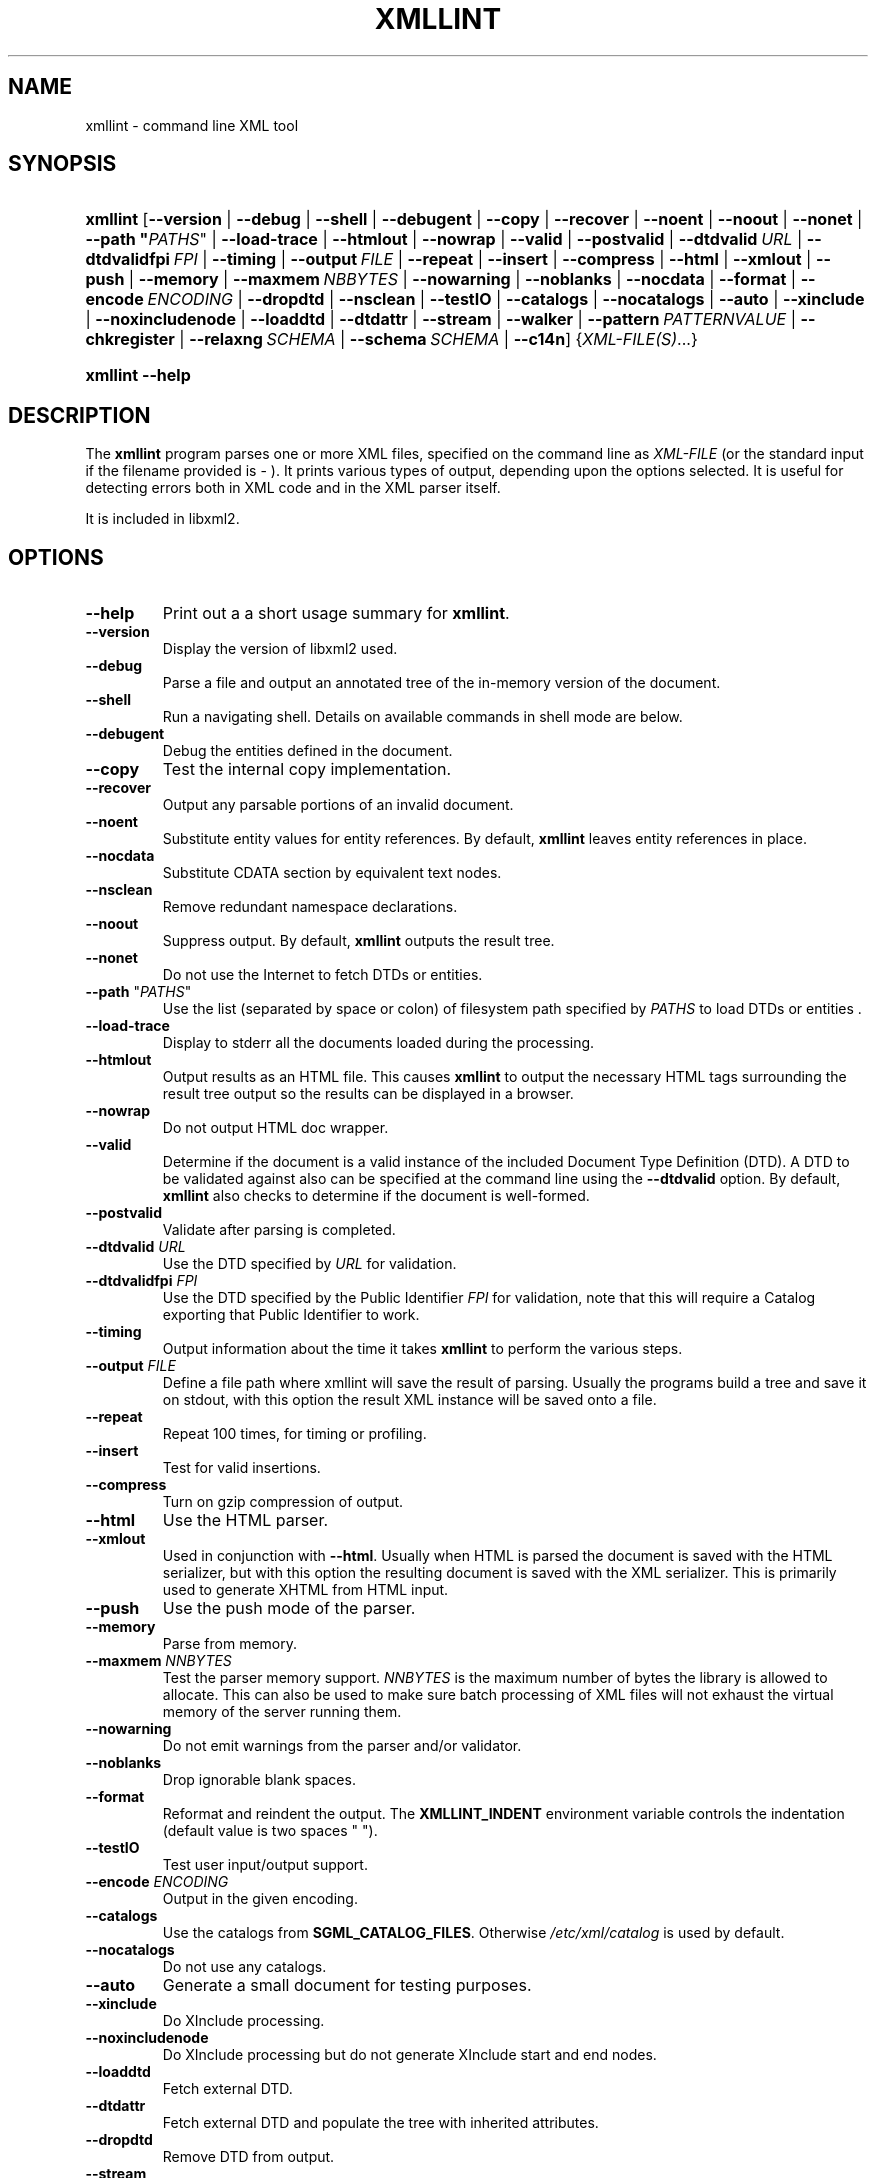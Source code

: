 .\"Generated by db2man.xsl. Don't modify this, modify the source.
.de Sh \" Subsection
.br
.if t .Sp
.ne 5
.PP
\fB\\$1\fR
.PP
..
.de Sp \" Vertical space (when we can't use .PP)
.if t .sp .5v
.if n .sp
..
.de Ip \" List item
.br
.ie \\n(.$>=3 .ne \\$3
.el .ne 3
.IP "\\$1" \\$2
..
.TH "XMLLINT" 1 "" "" "xmllint Manual"
.SH NAME
xmllint \- command line XML tool
.SH "SYNOPSIS"
.ad l
.hy 0
.HP 8
\fBxmllint\fR [\fB\fB\-\-version\fR\fR | \fB\fB\-\-debug\fR\fR | \fB\fB\-\-shell\fR\fR | \fB\fB\-\-debugent\fR\fR | \fB\fB\-\-copy\fR\fR | \fB\fB\-\-recover\fR\fR | \fB\fB\-\-noent\fR\fR | \fB\fB\-\-noout\fR\fR | \fB\fB\-\-nonet\fR\fR | \fB\fB\-\-path\ "\fIPATHS\fR"\fR\fR | \fB\fB\-\-load\-trace\fR\fR | \fB\fB\-\-htmlout\fR\fR | \fB\fB\-\-nowrap\fR\fR | \fB\fB\-\-valid\fR\fR | \fB\fB\-\-postvalid\fR\fR | \fB\fB\-\-dtdvalid\ \fIURL\fR\fR\fR | \fB\fB\-\-dtdvalidfpi\ \fIFPI\fR\fR\fR | \fB\fB\-\-timing\fR\fR | \fB\fB\-\-output\ \fIFILE\fR\fR\fR | \fB\fB\-\-repeat\fR\fR | \fB\fB\-\-insert\fR\fR | \fB\fB\-\-compress\fR\fR | \fB\fB\-\-html\fR\fR | \fB\fB\-\-xmlout\fR\fR | \fB\fB\-\-push\fR\fR | \fB\fB\-\-memory\fR\fR | \fB\fB\-\-maxmem\ \fINBBYTES\fR\fR\fR | \fB\fB\-\-nowarning\fR\fR | \fB\fB\-\-noblanks\fR\fR | \fB\fB\-\-nocdata\fR\fR | \fB\fB\-\-format\fR\fR | \fB\fB\-\-encode\ \fIENCODING\fR\fR\fR | \fB\fB\-\-dropdtd\fR\fR | \fB\fB\-\-nsclean\fR\fR | \fB\fB\-\-testIO\fR\fR | \fB\fB\-\-catalogs\fR\fR | \fB\fB\-\-nocatalogs\fR\fR | \fB\fB\-\-auto\fR\fR | \fB\fB\-\-xinclude\fR\fR | \fB\fB\-\-noxincludenode\fR\fR | \fB\fB\-\-loaddtd\fR\fR | \fB\fB\-\-dtdattr\fR\fR | \fB\fB\-\-stream\fR\fR | \fB\fB\-\-walker\fR\fR | \fB\fB\-\-pattern\ \fIPATTERNVALUE\fR\fR\fR | \fB\fB\-\-chkregister\fR\fR | \fB\fB\-\-relaxng\ \fISCHEMA\fR\fR\fR | \fB\fB\-\-schema\ \fISCHEMA\fR\fR\fR | \fB\fB\-\-c14n\fR\fR] {\fIXML\-FILE(S)\fR...}
.ad
.hy
.ad l
.hy 0
.HP 8
\fBxmllint\fR \fB\-\-help\fR
.ad
.hy

.SH "DESCRIPTION"

.PP
The \fBxmllint\fR program parses one or more XML files, specified on the command line as \fIXML\-FILE\fR (or the standard input if the filename provided is \- )\&. It prints various types of output, depending upon the options selected\&. It is useful for detecting errors both in XML code and in the XML parser itself\&.

.PP
It is included in libxml2\&.

.SH "OPTIONS"

.TP
\fB\-\-help\fR
Print out a a short usage summary for \fBxmllint\fR\&.

.TP
\fB\-\-version\fR
Display the version of libxml2 used\&.

.TP
\fB\-\-debug\fR
Parse a file and output an annotated tree of the in\-memory version of the document\&.

.TP
\fB\-\-shell\fR
Run a navigating shell\&. Details on available commands in shell mode are below\&.

.TP
\fB\-\-debugent\fR
Debug the entities defined in the document\&.

.TP
\fB\-\-copy\fR
Test the internal copy implementation\&.

.TP
\fB\-\-recover\fR
Output any parsable portions of an invalid document\&.

.TP
\fB\-\-noent\fR
Substitute entity values for entity references\&. By default, \fBxmllint\fR leaves entity references in place\&.

.TP
\fB\-\-nocdata\fR
Substitute CDATA section by equivalent text nodes\&.

.TP
\fB\-\-nsclean\fR
Remove redundant namespace declarations\&.

.TP
\fB\-\-noout\fR
Suppress output\&. By default, \fBxmllint\fR outputs the result tree\&.

.TP
\fB\-\-nonet\fR
Do not use the Internet to fetch DTDs or entities\&.

.TP
\fB\-\-path\fR "\fIPATHS\fR"
Use the list (separated by space or colon) of filesystem path specified by \fIPATHS\fR to load DTDs or entities \&.

.TP
\fB\-\-load\-trace\fR
Display to stderr all the documents loaded during the processing\&.

.TP
\fB\-\-htmlout\fR
Output results as an HTML file\&. This causes \fBxmllint\fR to output the necessary HTML tags surrounding the result tree output so the results can be displayed in a browser\&.

.TP
\fB\-\-nowrap \fR
Do not output HTML doc wrapper\&.

.TP
\fB\-\-valid\fR
Determine if the document is a valid instance of the included Document Type Definition (DTD)\&. A DTD to be validated against also can be specified at the command line using the \fB\-\-dtdvalid\fR option\&. By default, \fBxmllint\fR also checks to determine if the document is well\-formed\&.

.TP
\fB\-\-postvalid\fR
Validate after parsing is completed\&.

.TP
\fB\-\-dtdvalid\fR \fIURL\fR
Use the DTD specified by \fIURL\fR for validation\&.

.TP
\fB\-\-dtdvalidfpi\fR \fIFPI\fR
Use the DTD specified by the Public Identifier \fIFPI\fR for validation, note that this will require a Catalog exporting that Public Identifier to work\&.

.TP
\fB\-\-timing\fR
Output information about the time it takes \fBxmllint\fR to perform the various steps\&.

.TP
\fB\-\-output\fR \fIFILE\fR
Define a file path where xmllint will save the result of parsing\&. Usually the programs build a tree and save it on stdout, with this option the result XML instance will be saved onto a file\&.

.TP
\fB\-\-repeat\fR
Repeat 100 times, for timing or profiling\&.

.TP
\fB\-\-insert\fR
Test for valid insertions\&.

.TP
\fB\-\-compress\fR
Turn on gzip compression of output\&.

.TP
\fB\-\-html\fR
Use the HTML parser\&.

.TP
\fB\-\-xmlout\fR
Used in conjunction with \fB\-\-html\fR\&. Usually when HTML is parsed the document is saved with the HTML serializer, but with this option the resulting document is saved with the XML serializer\&. This is primarily used to generate XHTML from HTML input\&.

.TP
\fB\-\-push\fR
Use the push mode of the parser\&.

.TP
\fB\-\-memory\fR
Parse from memory\&.

.TP
\fB\-\-maxmem\fR \fINNBYTES\fR
Test the parser memory support\&. \fINNBYTES\fR is the maximum number of bytes the library is allowed to allocate\&. This can also be used to make sure batch processing of XML files will not exhaust the virtual memory of the server running them\&.

.TP
\fB\-\-nowarning\fR
Do not emit warnings from the parser and/or validator\&.

.TP
\fB\-\-noblanks\fR
Drop ignorable blank spaces\&.

.TP
\fB\-\-format\fR
Reformat and reindent the output\&. The \fBXMLLINT_INDENT\fR environment variable controls the indentation (default value is two spaces " ")\&.

.TP
\fB\-\-testIO\fR
Test user input/output support\&.

.TP
\fB\-\-encode\fR \fIENCODING\fR
Output in the given encoding\&.

.TP
\fB\-\-catalogs\fR
Use the catalogs from \fBSGML_CATALOG_FILES\fR\&. Otherwise \fI/etc/xml/catalog\fR is used by default\&.

.TP
\fB\-\-nocatalogs\fR
Do not use any catalogs\&.

.TP
\fB\-\-auto\fR
Generate a small document for testing purposes\&.

.TP
\fB\-\-xinclude\fR
Do XInclude processing\&.

.TP
\fB\-\-noxincludenode\fR
Do XInclude processing but do not generate XInclude start and end nodes\&.

.TP
\fB\-\-loaddtd\fR
Fetch external DTD\&.

.TP
\fB\-\-dtdattr\fR
Fetch external DTD and populate the tree with inherited attributes\&.

.TP
\fB\-\-dropdtd\fR
Remove DTD from output\&.

.TP
\fB\-\-stream\fR
Use streaming API \- useful when used in combination with \fB\-\-relaxng\fR or \fB\-\-valid\fR options for validation of files that are too large to be held in memory\&.

.TP
\fB\-\-walker\fR
Test the walker module, which is a reader interface but for a document tree, instead of using the reader API on an unparsed document it works on a existing in\-memory tree\&. Used in debugging\&.

.TP
\fB\-\-chkregister\fR
Turn on node registration\&. Useful for developers testing libxml2 node tracking code\&.

.TP
\fB\-\-pattern\fR \fIPATTERNVALUE\fR
Used to exercise the pattern recognition engine, which can be used with the reader interface to the parser\&. It allows to select some nodes in the document based on an XPath (subset) expression\&. Used for debugging\&.

.TP
\fB\-\-relaxng\fR \fISCHEMA\fR
Use RelaxNG file named \fISCHEMA\fR for validation\&.

.TP
\fB\-\-schema\fR \fISCHEMA\fR
Use a W3C XML Schema file named \fISCHEMA\fR for validation\&.

.TP
\fB\-\-c14n\fR
Use the W3C XML Canonicalisation (C14N) to serialize the result of parsing to stdout\&. It keeps comments in the result\&.

.SH "SHELL COMMANDS"

.PP
 \fBxmllint\fR offers an interactive shell mode invoked with the \fB\-\-shell\fR command\&. Available commands in shell mode include:

.TP
\fBbase\fR
display XML base of the node

.TP
\fBbye\fR
leave shell

.TP
\fBcat \fINODE\fR\fR
Display node if given or current node\&.

.TP
\fBcd \fIPATH\fR\fR
Change the current node to \fIPATH\fR (if given and unique) or root if no argument given\&.

.TP
\fBdir \fIPATH\fR\fR
Dumps information about the node (namespace, attributes, content)\&.

.TP
\fBdu \fIPATH\fR\fR
Show the structure of the subtree under path or the current node\&.

.TP
\fBexit\fR
Leave the shell\&.

.TP
\fBhelp\fR
Show this help\&.

.TP
\fBfree\fR
Display memory usage\&.

.TP
\fBload \fIFILENAME\fR\fR
Load a new document with the given name\&.

.TP
\fBls \fIPATH\fR\fR
List contents of \fIPATH\fR (if given) or the current directory\&.

.TP
\fBpwd\fR
Display the path to the current node\&.

.TP
\fBquit\fR
Leave the shell\&.

.TP
\fBsave \fIFILENAME\fR\fR
Saves the current document to \fIFILENAME\fR if given or to the original name\&.

.TP
\fBvalidate\fR
Check the document for error\&.

.TP
\fBwrite \fIFILENAME\fR\fR
Write the current node to the given filename\&.

.SH "ENVIRONMENT"

.PP
On the completion of execution, \fBxmllint\fR returns the following error codes:

.TP
\fBSGML_CATALOG_FILES\fR
\&.\&.\&.

.TP
\fBXML_CATALOG_FILES\fR
Catalog behavior can be changed by redirecting queries to the user's own set of catalogs\&. This can be done by setting the \fBXML_CATALOG_FILES\fR environment variable to a list of catalogs\&. An empty one should deactivate loading the default \fI/etc/xml/catalog\fR default catalog\&.

.TP
\fBXML_DEBUG_CATALOG\fR
Setting the environment variable \fBXML_DEBUG_CATALOG\fR using the command \fB"export XML_DEBUG_CATALOG="\fR outputs debugging information related to catalog operations\&.

.TP
\fBXMLLINT_INDENT\fR
\&.\&.\&.

.SH "DIAGNOSTICS"

.PP
On the completion of execution, \fBxmllint\fR returns the following error codes:

.TP
\fB0\fR
No error

.TP
\fB1\fR
Unclassified

.TP
\fB2\fR
Error in DTD

.TP
\fB3\fR
Validation error

.TP
\fB4\fR
Validation error

.TP
\fB5\fR
Error in schema compilation

.TP
\fB6\fR
Error writing output

.TP
\fB7\fR
Error in pattern (generated when \fB\-\-pattern\fR option is used)

.TP
\fB8\fR
Error in Reader registration (generated when \fB\-\-chkregister\fR option is used)

.TP
\fB9\fR
Out of memory error

.SH AUTHORS
John Fleck, Ziying Sherwin, Heiko Rupp.
